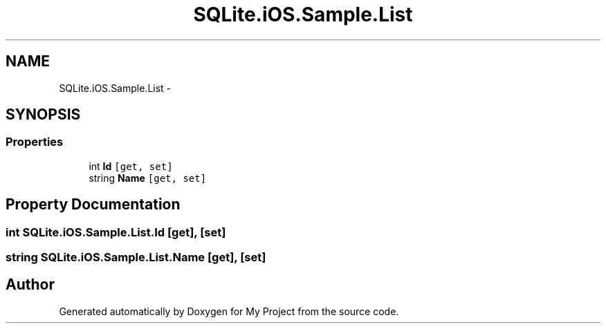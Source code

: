 .TH "SQLite.iOS.Sample.List" 3 "Tue Jul 1 2014" "My Project" \" -*- nroff -*-
.ad l
.nh
.SH NAME
SQLite.iOS.Sample.List \- 
.SH SYNOPSIS
.br
.PP
.SS "Properties"

.in +1c
.ti -1c
.RI "int \fBId\fP\fC [get, set]\fP"
.br
.ti -1c
.RI "string \fBName\fP\fC [get, set]\fP"
.br
.in -1c
.SH "Property Documentation"
.PP 
.SS "int SQLite\&.iOS\&.Sample\&.List\&.Id\fC [get]\fP, \fC [set]\fP"

.SS "string SQLite\&.iOS\&.Sample\&.List\&.Name\fC [get]\fP, \fC [set]\fP"


.SH "Author"
.PP 
Generated automatically by Doxygen for My Project from the source code\&.
